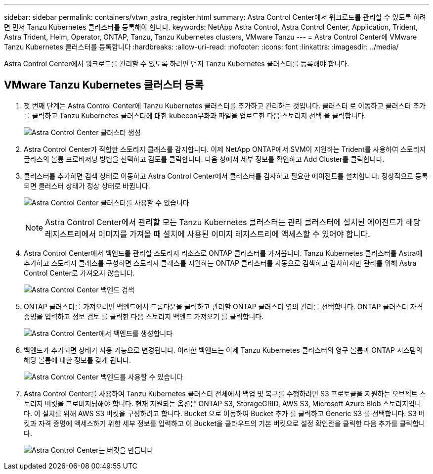 ---
sidebar: sidebar 
permalink: containers/vtwn_astra_register.html 
summary: Astra Control Center에서 워크로드를 관리할 수 있도록 하려면 먼저 Tanzu Kubernetes 클러스터를 등록해야 합니다. 
keywords: NetApp Astra Control, Astra Control Center, Application, Trident, Astra Trident, Helm, Operator, ONTAP, Tanzu, Tanzu Kubernetes clusters, VMware Tanzu 
---
= Astra Control Center에 VMware Tanzu Kubernetes 클러스터를 등록합니다
:hardbreaks:
:allow-uri-read: 
:nofooter: 
:icons: font
:linkattrs: 
:imagesdir: ../media/


[role="lead"]
Astra Control Center에서 워크로드를 관리할 수 있도록 하려면 먼저 Tanzu Kubernetes 클러스터를 등록해야 합니다.



== VMware Tanzu Kubernetes 클러스터 등록

. 첫 번째 단계는 Astra Control Center에 Tanzu Kubernetes 클러스터를 추가하고 관리하는 것입니다. 클러스터 로 이동하고 클러스터 추가 를 클릭하고 Tanzu Kubernetes 클러스터에 대한 kubecon무화과 파일을 업로드한 다음 스토리지 선택 을 클릭합니다.
+
image:vtwn_image09.jpg["Astra Control Center 클러스터 생성"]

. Astra Control Center가 적합한 스토리지 클래스를 감지합니다. 이제 NetApp ONTAP에서 SVM이 지원하는 Trident를 사용하여 스토리지 글라스의 볼륨 프로비저닝 방법을 선택하고 검토를 클릭합니다. 다음 창에서 세부 정보를 확인하고 Add Cluster를 클릭합니다.
. 클러스터를 추가하면 검색 상태로 이동하고 Astra Control Center에서 클러스터를 검사하고 필요한 에이전트를 설치합니다. 정상적으로 등록되면 클러스터 상태가 정상 상태로 바뀝니다.
+
image:vtwn_image10.jpg["Astra Control Center 클러스터를 사용할 수 있습니다"]

+

NOTE: Astra Control Center에서 관리할 모든 Tanzu Kubernetes 클러스터는 관리 클러스터에 설치된 에이전트가 해당 레지스트리에서 이미지를 가져올 때 설치에 사용된 이미지 레지스트리에 액세스할 수 있어야 합니다.

. Astra Control Center에서 백엔드를 관리할 스토리지 리소스로 ONTAP 클러스터를 가져옵니다. Tanzu Kubernetes 클러스터를 Astra에 추가하고 스토리지 클래스를 구성하면 스토리지 클래스를 지원하는 ONTAP 클러스터를 자동으로 검색하고 검사하지만 관리를 위해 Astra Control Center로 가져오지 않습니다.
+
image:vtwn_image11.jpg["Astra Control Center 백엔드 검색"]

. ONTAP 클러스터를 가져오려면 백엔드에서 드롭다운을 클릭하고 관리할 ONTAP 클러스터 옆의 관리를 선택합니다. ONTAP 클러스터 자격 증명을 입력하고 정보 검토 를 클릭한 다음 스토리지 백엔드 가져오기 를 클릭합니다.
+
image:vtwn_image12.jpg["Astra Control Center에서 백엔드를 생성합니다"]

. 백엔드가 추가되면 상태가 사용 가능으로 변경됩니다. 이러한 백엔드는 이제 Tanzu Kubernetes 클러스터의 영구 볼륨과 ONTAP 시스템의 해당 볼륨에 대한 정보를 갖게 됩니다.
+
image:vtwn_image13.jpg["Astra Control Center 백엔드를 사용할 수 있습니다"]

. Astra Control Center를 사용하여 Tanzu Kubernetes 클러스터 전체에서 백업 및 복구를 수행하려면 S3 프로토콜을 지원하는 오브젝트 스토리지 버킷을 프로비저닝해야 합니다. 현재 지원되는 옵션은 ONTAP S3, StorageGRID, AWS S3, Microsoft Azure Blob 스토리지입니다. 이 설치를 위해 AWS S3 버킷을 구성하려고 합니다. Bucket 으로 이동하여 Bucket 추가 를 클릭하고 Generic S3 를 선택합니다. S3 버킷과 자격 증명에 액세스하기 위한 세부 정보를 입력하고 이 Bucket을 클라우드의 기본 버킷으로 설정 확인란을 클릭한 다음 추가를 클릭합니다.
+
image:vtwn_image14.jpg["Astra Control Center는 버킷을 만듭니다"]


